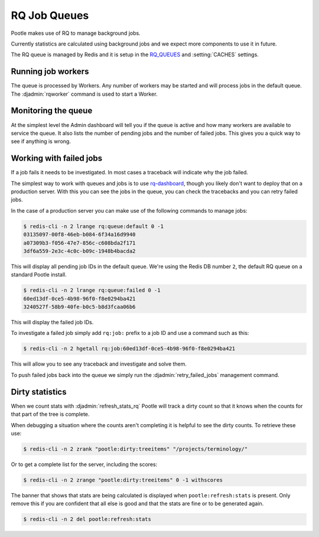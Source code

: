 .. _rq:

RQ Job Queues
=============

Pootle makes use of RQ to manage background jobs.

Currently statistics are calculated using background jobs and we expect more
components to use it in future.

The RQ queue is managed by Redis and it is setup in the `RQ_QUEUES
<https://github.com/ui/django-rq#installation>`_ and :setting:`CACHES`
settings.


Running job workers
-------------------

The queue is processed by Workers.  Any number of workers may be started and
will process jobs in the default queue.  The :djadmin:`rqworker` command is
used to start a Worker.


Monitoring the queue
--------------------

At the simplest level the Admin dashboard will tell you if the queue is active
and how many workers are available to service the queue.  It also lists the
number of pending jobs and the number of failed jobs.  This gives you a quick
way to see if anything is wrong.


Working with failed jobs
------------------------

If a job fails it needs to be investigated. In most cases a traceback will
indicate why the job failed.

The simplest way to work with queues and jobs is to use `rq-dashboard
<https://github.com/nvie/rq-dashboard>`_, though you likely don't want to
deploy that on a production server.  With this you can see the jobs in the
queue, you can check the tracebacks and you can retry failed jobs.

In the case of a production server you can make use of the following commands
to manage jobs:

.. code-block:: bash

   $ redis-cli -n 2 lrange rq:queue:default 0 -1
   03135097-00f8-46eb-b084-6f34a16d9940
   a07309b3-f056-47e7-856c-c608bda2f171
   3df6a559-2e3c-4c0c-b09c-1948b4bacda2

This will display all pending job IDs in the default queue. We're using
the Redis DB number ``2``, the default RQ queue on a standard Pootle install.

.. code-block:: bash

   $ redis-cli -n 2 lrange rq:queue:failed 0 -1
   60ed13df-0ce5-4b98-96f0-f8e0294ba421
   3240527f-58b9-40fe-b0c5-b8d3fcaa06b6


This will display the failed job IDs.

To investigate a failed job simply add ``rq:job:`` prefix to a job ID and
use a command such as this:

.. code-block:: bash

   $ redis-cli -n 2 hgetall rq:job:60ed13df-0ce5-4b98-96f0-f8e0294ba421


This will allow you to see any traceback and investigate and solve them.

To push failed jobs back into the queue we simply run the
:djadmin:`retry_failed_jobs` management command.


Dirty statistics
----------------

When we count stats with :djadmin:`refresh_stats_rq` Pootle will track a dirty
count so that it knows when the counts for that part of the tree is complete.

When debugging a situation where the counts aren't completing it is helpful to
see the dirty counts.  To retrieve these use:

.. code-block:: bash

   $ redis-cli -n 2 zrank "pootle:dirty:treeitems" "/projects/terminology/"

Or to get a complete list for the server, including the scores:

.. code-block:: bash

   $ redis-cli -n 2 zrange "pootle:dirty:treeitems" 0 -1 withscores

The banner that shows that stats are being calculated is displayed when
``pootle:refresh:stats`` is present.  Only remove this if you are confident
that all else is good and that the stats are fine or to be generated again.

.. code-block:: bash

   $ redis-cli -n 2 del pootle:refresh:stats

